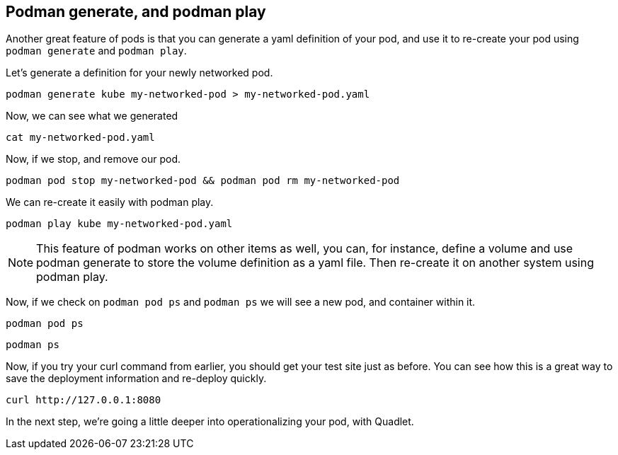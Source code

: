 == Podman generate, and podman play

Another great feature of pods is that you can generate a yaml definition
of your pod, and use it to re-create your pod using `+podman generate+`
and `+podman play+`.

Let’s generate a definition for your newly networked pod.

[source,bash,run,subs=attributes+]
----
podman generate kube my-networked-pod > my-networked-pod.yaml
----

Now, we can see what we generated

[source,bash,run,subs=attributes+]
----
cat my-networked-pod.yaml
----

Now, if we stop, and remove our pod.

[source,bash,run,subs=attributes+]
----
podman pod stop my-networked-pod && podman pod rm my-networked-pod
----

We can re-create it easily with podman play.

[source,bash,run,subs=attributes+]
----
podman play kube my-networked-pod.yaml
----

NOTE: This feature of podman works on other items as well, you can,
for instance, define a volume and use podman generate to store the
volume definition as a yaml file. Then re-create it on another system
using podman play.

Now, if we check on `+podman pod ps+` and `+podman ps+` we will see a
new pod, and container within it.

[source,bash,run,subs=attributes+]
----
podman pod ps
----

[source,bash,run,subs=attributes+]
----
podman ps
----

Now, if you try your curl command from earlier, you should get your test
site just as before. You can see how this is a great way to save the
deployment information and re-deploy quickly.

[source,bash,run,subs=attributes+]
----
curl http://127.0.0.1:8080
----

In the next step, we’re going a little deeper into operationalizing your
pod, with Quadlet.
